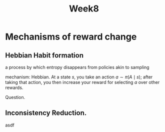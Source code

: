 #+TITLE: Week8

* Mechanisms of reward change
** Hebbian Habit formation
a process by which entropy disappears from policies
akin to sampling

mechanism: Hebbian. At a state $s$, you take an action $a \sim \pi(A\mid s)$; after taking that action, you then increase your reward for selecting $a$ over other rewards.


Question.

** Inconsistency Reduction.

asdf
